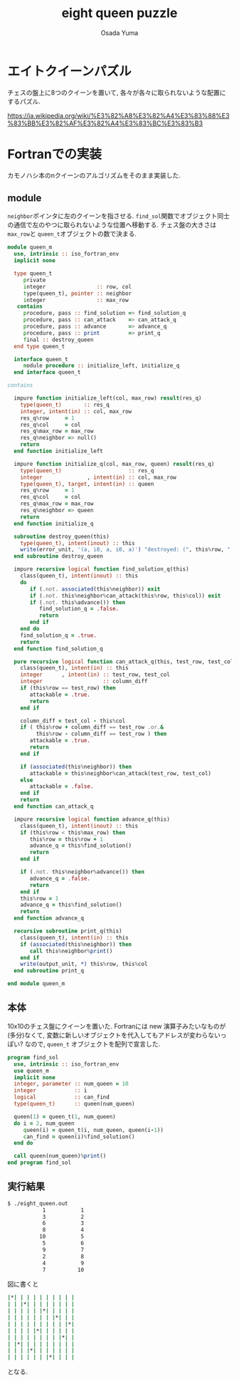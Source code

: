 #+TITLE: eight queen puzzle
#+AUTHOR: Osada Yuma
#+options: num:4 ^:{}
#+LaTeX_header: \usepackage{minted}
* エイトクイーンパズル
チェスの盤上に8つのクイーンを置いて, 各々が各々に取られないような配置にするパズル.

https://ja.wikipedia.org/wiki/%E3%82%A8%E3%82%A4%E3%83%88%E3%83%BB%E3%82%AF%E3%82%A4%E3%83%BC%E3%83%B3

* Fortranでの実装
カモノハシ本のnクイーンのアルゴリズムをそのまま実装した.
** module
src_fortran[:exports code]{neighbor}ポインタに左のクイーンを指させる.
src_fortran[:exports code]{find_sol}関数でオブジェクト同士の通信で左のやつに取られないような位置へ移動する.
チェス盤の大きさは src_fortran[:exports code]{max_row}と src_fortran[:exports code]{queen_t}オブジェクトの数で決まる.
#+begin_src fortran :exports code
  module queen_m
    use, intrinsic :: iso_fortran_env
    implicit none

    type queen_t
       private
       integer                :: row, col
       type(queen_t), pointer :: neighbor
       integer                :: max_row
     contains
       procedure, pass :: find_solution => find_solution_q
       procedure, pass :: can_attack    => can_attack_q
       procedure, pass :: advance       => advance_q
       procedure, pass :: print         => print_q
       final :: destroy_queen
    end type queen_t

    interface queen_t
       module procedure :: initialize_left, initialize_q
    end interface queen_t

  contains

    impure function initialize_left(col, max_row) result(res_q)
      type(queen_t)       :: res_q
      integer, intent(in) :: col, max_row
      res_q%row     = 1
      res_q%col     = col
      res_q%max_row = max_row
      res_q%neighbor => null()
      return
    end function initialize_left

    impure function initialize_q(col, max_row, queen) result(res_q)
      type(queen_t)                     :: res_q
      integer              , intent(in) :: col, max_row
      type(queen_t), target, intent(in) :: queen
      res_q%row     = 1
      res_q%col     = col
      res_q%max_row = max_row
      res_q%neighbor => queen
      return
    end function initialize_q

    subroutine destroy_queen(this)
      type(queen_t), intent(inout) :: this
      write(error_unit, '(a, i0, a, i0, a)') "destroyed: (", this%row, ", ", this%col, ")"
    end subroutine destroy_queen

    impure recursive logical function find_solution_q(this)
      class(queen_t), intent(inout) :: this
      do
         if (.not. associated(this%neighbor)) exit
         if (.not. this%neighbor%can_attack(this%row, this%col)) exit
         if (.not. this%advance()) then
            find_solution_q = .false.
            return
         end if
      end do
      find_solution_q = .true.
      return
    end function find_solution_q

    pure recursive logical function can_attack_q(this, test_row, test_col) result(attackable)
      class(queen_t), intent(in) :: this
      integer      , intent(in) :: test_row, test_col
      integer                   :: column_diff
      if (this%row == test_row) then
         attackable = .true.
         return
      end if

      column_diff = test_col - this%col
      if ( this%row + column_diff == test_row .or.&
           this%row - column_diff == test_row ) then
         attackable = .true.
         return
      end if

      if (associated(this%neighbor)) then
         attackable = this%neighbor%can_attack(test_row, test_col)
      else
         attackable = .false.
      end if
      return
    end function can_attack_q

    impure recursive logical function advance_q(this)
      class(queen_t), intent(inout) :: this
      if (this%row < this%max_row) then
         this%row = this%row + 1
         advance_q = this%find_solution()
         return
      end if

      if (.not. this%neighbor%advance()) then
         advance_q = .false.
         return
      end if
      this%row = 1
      advance_q = this%find_solution()
      return
    end function advance_q

    recursive subroutine print_q(this)
      class(queen_t), intent(in) :: this
      if (associated(this%neighbor)) then
         call this%neighbor%print()
      end if
      write(output_unit, *) this%row, this%col
    end subroutine print_q

  end module queen_m
#+end_src
** 本体
10x10のチェス盤にクイーンを置いた.
Fortranには new 演算子みたいなものが(多分)なくて, 変数に新しいオブジェクトを代入してもアドレスが変わらないっぽい?
なので, src_fortran[:exports code]{queen_t} オブジェクトを配列で宣言した.
#+begin_src fortran :exports code
  program find_sol
    use, intrinsic :: iso_fortran_env
    use queen_m
    implicit none
    integer, parameter :: num_queen = 10
    integer            :: i
    logical            :: can_find
    type(queen_t)      :: queen(num_queen)

    queen(1) = queen_t(1, num_queen)
    do i = 2, num_queen
       queen(i) = queen_t(i, num_queen, queen(i-1))
       can_find = queen(i)%find_solution()
    end do

    call queen(num_queen)%print()
  end program find_sol
#+end_src
** 実行結果
#+begin_src sh :exports code
  $ ./eight_queen.out
             1           1
             3           2
             6           3
             8           4
            10           5
             5           6
             9           7
             2           8
             4           9
             7          10
#+end_src
図に書くと
#+begin_src sh :exports code
  |*| | | | | | | | | |
  | | |*| | | | | | | |
  | | | | | |*| | | | |
  | | | | | | | |*| | |
  | | | | | | | | | |*|
  | | | | |*| | | | | |
  | | | | | | | | |*| |
  | |*| | | | | | | | |
  | | | |*| | | | | | |
  | | | | | | |*| | | |
#+end_src
となる.
